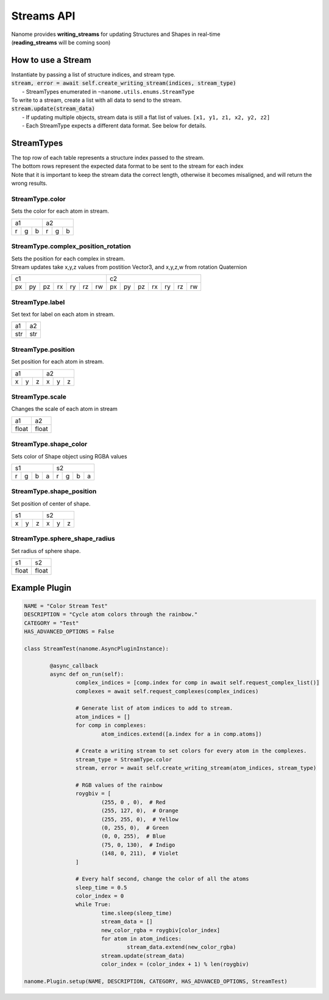 ###########
Streams API
###########

| Nanome provides **writing_streams** for updating Structures and Shapes in real-time
| (**reading_streams** will be coming soon)


*******************
How to use a Stream
*******************

| Instantiate by passing a list of structure indices, and stream type.

| :code:`stream, error = await self.create_writing_stream(indices, stream_type)`
| 	- StreamTypes enumerated in ``~nanome.utils.enums.StreamType``

| To write to a stream, create a list with all data to send to the stream.
| :code:`stream.update(stream_data)`
|	- If updating multiple objects, stream data is still a flat list of values. ``[x1, y1, z1, x2, y2, z2]``
|	- Each StreamType expects a different data format. See below for details.


***********
StreamTypes
***********
| The top row of each table represents a structure index passed to the stream.
| The bottom rows represent the expected data format to be sent to the stream for each index

| Note that it is important to keep the stream data the correct length, otherwise it  becomes misaligned, and will return the wrong results.


StreamType.color
================
| Sets the color for each atom in stream.

+-----------+-----------+
| a1        |     a2    |
+---+---+---+---+---+---+
| r | g | b | r | g | b |
+---+---+---+---+---+---+


StreamType.complex_position_rotation
======================================
| Sets the position for each complex in stream.

| Stream updates take x,y,z values from postition Vector3, and x,y,z,w from rotation Quaternion

+----------------------------------+----------------------------------+
| c1                               | c2                               |
+----+----+----+----+----+----+----+----+----+----+----+----+----+----+
| px | py | pz | rx | ry | rz | rw | px | py | pz | rx | ry | rz | rw |
+----+----+----+----+----+----+----+----+----+----+----+----+----+----+


StreamType.label
================
| Set text for label on each atom in stream.

+-----+-----+
| a1  |  a2 |
+-----+-----+
| str | str |
+-----+-----+



StreamType.position
===================
| Set position for each atom in stream.

+-----------+-----------+
| a1        |     a2    |
+---+---+---+---+---+---+
| x | y | z | x | y | z |
+---+---+---+---+---+---+



StreamType.scale
================
| Changes the scale of each atom in stream

+-------+-------+
| a1    |   a2  |
+-------+-------+
| float | float |
+-------+-------+



StreamType.shape_color
======================
| Sets color of Shape object using RGBA values

+---------------+---------------+
| s1            | s2            |
+---+---+---+---+---+---+---+---+
| r | g | b | a | r | g | b | a |
+---+---+---+---+---+---+---+---+



StreamType.shape_position
=========================
| Set position of center of shape.

+-----------+-----------+
| s1        |     s2    |
+---+---+---+---+---+---+
| x | y | z | x | y | z |
+---+---+---+---+---+---+



StreamType.sphere_shape_radius
==============================
| Set radius of sphere shape.

+-------+-------+
| s1    |   s2  |
+-------+-------+
| float | float |
+-------+-------+


**************
Example Plugin
**************
.. code-block:: python

	NAME = "Color Stream Test"
	DESCRIPTION = "Cycle atom colors through the rainbow."
	CATEGORY = "Test"
	HAS_ADVANCED_OPTIONS = False

	class StreamTest(nanome.AsyncPluginInstance):

		@async_callback
		async def on_run(self):
			complex_indices = [comp.index for comp in await self.request_complex_list()]
			complexes = await self.request_complexes(complex_indices)

			# Generate list of atom indices to add to stream.
			atom_indices = []
			for comp in complexes:
				atom_indices.extend([a.index for a in comp.atoms])

			# Create a writing stream to set colors for every atom in the complexes.
			stream_type = StreamType.color
			stream, error = await self.create_writing_stream(atom_indices, stream_type)

			# RGB values of the rainbow
			roygbiv = [
				(255, 0 , 0),  # Red
				(255, 127, 0),  # Orange
				(255, 255, 0),  # Yellow
				(0, 255, 0),  # Green
				(0, 0, 255),  # Blue
				(75, 0, 130),  # Indigo
				(148, 0, 211),  # Violet
			]

			# Every half second, change the color of all the atoms
			sleep_time = 0.5
			color_index = 0
			while True:
				time.sleep(sleep_time)
				stream_data = []
				new_color_rgba = roygbiv[color_index]
				for atom in atom_indices:
					stream_data.extend(new_color_rgba)
				stream.update(stream_data)
				color_index = (color_index + 1) % len(roygbiv)

	nanome.Plugin.setup(NAME, DESCRIPTION, CATEGORY, HAS_ADVANCED_OPTIONS, StreamTest)
